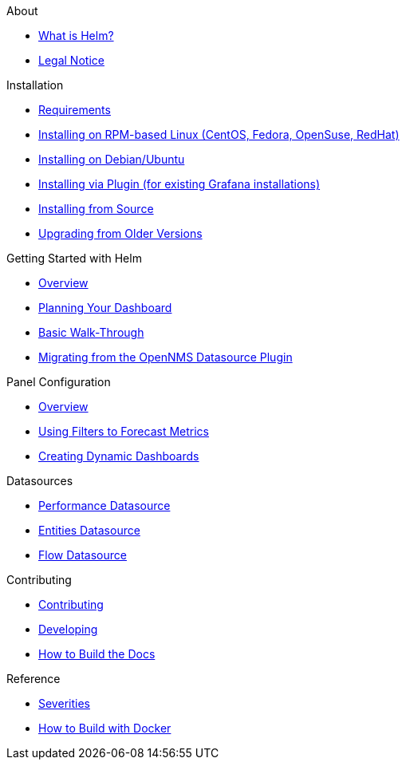 .About
* xref:about:introduction.adoc[What is Helm?]
* xref:about:legal_notice.adoc[Legal Notice]

.Installation
* xref:installation:requirements.adoc[Requirements]
* xref:installation:rpm.adoc[Installing on RPM-based Linux (CentOS, Fedora, OpenSuse, RedHat)]
* xref:installation:debian.adoc[Installing on Debian/Ubuntu]
* xref:installation:plugin.adoc[Installing via Plugin (for existing Grafana installations)]
* xref:installation:source.adoc[Installing from Source]
* xref:installation:upgrading.adoc[Upgrading from Older Versions]

.Getting Started with Helm
* xref:getting_started:index.adoc[Overview]
* xref:getting_started:dashboard_planning.adoc[Planning Your Dashboard]
* xref:getting_started:basic_walkthrough.adoc[Basic Walk-Through]
* xref:getting_started:migrating_from_opennms_datasource.adoc[Migrating from the OpenNMS Datasource Plugin]

.Panel Configuration
* xref:panel_configuration:index.adoc[Overview]
* xref:panel_configuration:forecasting.adoc[Using Filters to Forecast Metrics]
* xref:panel_configuration:dynamic-dashboard.adoc[Creating Dynamic Dashboards]

.Datasources
* xref:datasources:performance_datasource.adoc[Performance Datasource]
* xref:datasources:entity_datasource.adoc[Entities Datasource]
* xref:datasources:flow_datasource.adoc[Flow Datasource]

.Contributing
* xref:contributing:index.adoc[Contributing]
* xref:contributing:developing.adoc[Developing]
* xref:contributing:how-to-build-docs.adoc[How to Build the Docs]

.Reference
* xref:reference:severities.adoc[Severities]
* xref:reference:how-to-build-with-docker.adoc[How to Build with Docker]
